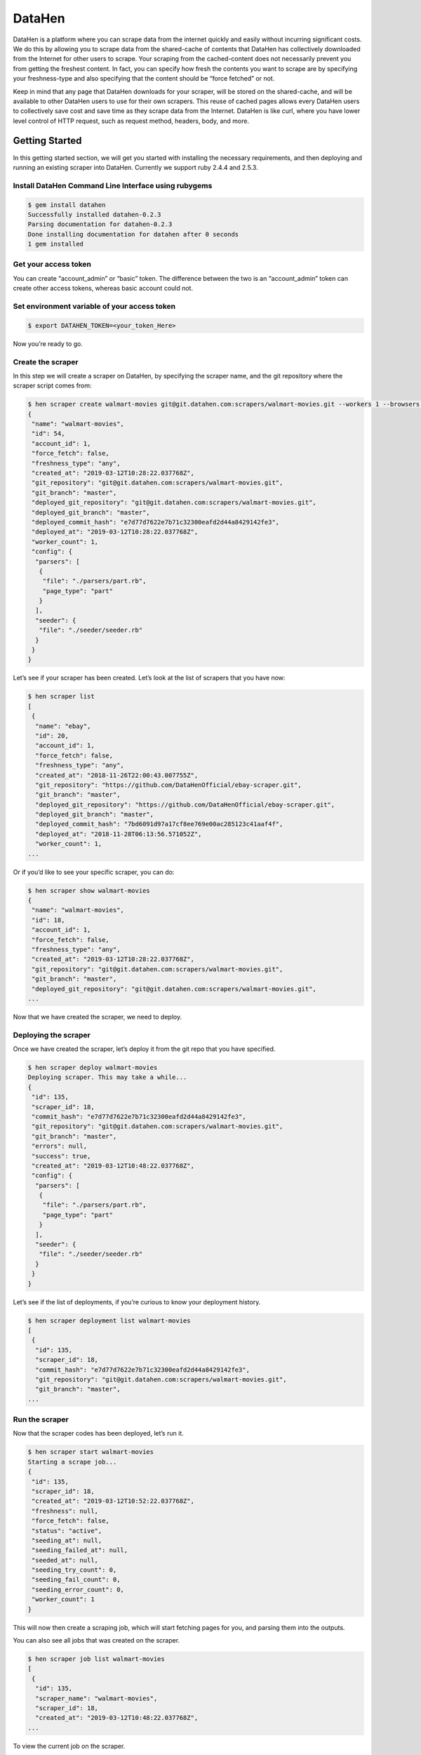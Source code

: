 ********************
DataHen
********************

DataHen is a platform where you can scrape data from the internet quickly and easily without incurring significant costs.
We do this by allowing you to scrape data from the shared-cache of contents that DataHen has collectively downloaded from the Internet for other users to scrape.
Your scraping from the cached-content does not necessarily prevent you from getting the freshest content. In fact, you can specify how fresh the contents you want to scrape are by specifying your freshness-type and also specifying that the content should be “force fetched” or not.

Keep in mind that any page that DataHen downloads for your scraper, will be stored on the shared-cache, and will be available to other DataHen users to use for their own scrapers. This reuse of cached pages allows every DataHen users to collectively save cost and save time as they scrape data from the Internet.
DataHen is like curl, where you have lower level control of HTTP request, such as request method, headers, body, and more.

Getting Started
===============

In this getting started section, we will get you started with installing the necessary requirements, and then deploying and running an existing scraper into DataHen. Currently we support ruby 2.4.4 and 2.5.3.

Install DataHen Command Line Interface using rubygems
-----------------------------------------------------------

.. code-block:: bash

   $ gem install datahen
   Successfully installed datahen-0.2.3
   Parsing documentation for datahen-0.2.3
   Done installing documentation for datahen after 0 seconds
   1 gem installed

Get your access token
---------------------

You can create “account_admin” or “basic” token.
The difference between the two is an “account_admin” token can create other access tokens, whereas basic account could not.

Set environment variable of your access token
---------------------------------------------

.. code-block:: bash

   $ export DATAHEN_TOKEN=<your_token_Here>

Now you’re ready to go.

Create the scraper
------------------

In this step we will create a scraper on DataHen, by specifying the scraper name, and the git repository where the scraper script comes from:

.. code-block:: bash

   $ hen scraper create walmart-movies git@git.datahen.com:scrapers/walmart-movies.git --workers 1 --browsers 1
   {
    "name": "walmart-movies",
    "id": 54,
    "account_id": 1,
    "force_fetch": false,
    "freshness_type": "any",
    "created_at": "2019-03-12T10:28:22.037768Z",
    "git_repository": "git@git.datahen.com:scrapers/walmart-movies.git",
    "git_branch": "master",
    "deployed_git_repository": "git@git.datahen.com:scrapers/walmart-movies.git",
    "deployed_git_branch": "master",
    "deployed_commit_hash": "e7d77d7622e7b71c32300eafd2d44a8429142fe3",
    "deployed_at": "2019-03-12T10:28:22.037768Z",
    "worker_count": 1,
    "config": {
     "parsers": [
      {
       "file": "./parsers/part.rb",
       "page_type": "part"
      }
     ],
     "seeder": {
      "file": "./seeder/seeder.rb"
     }
    }
   }

Let’s see if your scraper has been created.
Let’s look at the list of scrapers that you have now:

.. code-block:: bash

   $ hen scraper list
   [
    {
     "name": "ebay",
     "id": 20,
     "account_id": 1,
     "force_fetch": false,
     "freshness_type": "any",
     "created_at": "2018-11-26T22:00:43.007755Z",
     "git_repository": "https://github.com/DataHenOfficial/ebay-scraper.git",
     "git_branch": "master",
     "deployed_git_repository": "https://github.com/DataHenOfficial/ebay-scraper.git",
     "deployed_git_branch": "master",
     "deployed_commit_hash": "7bd6091d97a17cf8ee769e00ac285123c41aaf4f",
     "deployed_at": "2018-11-28T06:13:56.571052Z",
     "worker_count": 1,
   ...

Or if you’d like to see your specific scraper, you can do:

.. code-block:: bash

   $ hen scraper show walmart-movies
   {
    "name": "walmart-movies",
    "id": 18,
    "account_id": 1,
    "force_fetch": false,
    "freshness_type": "any",
    "created_at": "2019-03-12T10:28:22.037768Z",
    "git_repository": "git@git.datahen.com:scrapers/walmart-movies.git",
    "git_branch": "master",
    "deployed_git_repository": "git@git.datahen.com:scrapers/walmart-movies.git",
   ...

Now that we have created the scraper, we need to deploy.

Deploying the scraper
---------------------

Once we have created the scraper, let’s deploy it from the git repo that you have specified.

.. code-block:: bash

   $ hen scraper deploy walmart-movies
   Deploying scraper. This may take a while...
   {
    "id": 135,
    "scraper_id": 18,
    "commit_hash": "e7d77d7622e7b71c32300eafd2d44a8429142fe3",
    "git_repository": "git@git.datahen.com:scrapers/walmart-movies.git",
    "git_branch": "master",
    "errors": null,
    "success": true,
    "created_at": "2019-03-12T10:48:22.037768Z",
    "config": {
     "parsers": [
      {
       "file": "./parsers/part.rb",
       "page_type": "part"
      }
     ],
     "seeder": {
      "file": "./seeder/seeder.rb"
     }
    }
   }

Let’s see if the list of deployments, if you’re curious to know your deployment history.

.. code-block:: bash

   $ hen scraper deployment list walmart-movies
   [
    {
     "id": 135,
     "scraper_id": 18,
     "commit_hash": "e7d77d7622e7b71c32300eafd2d44a8429142fe3",
     "git_repository": "git@git.datahen.com:scrapers/walmart-movies.git",
     "git_branch": "master",
   ...

Run the scraper
---------------

Now that the scraper codes has been deployed, let’s run it.

.. code-block:: bash

   $ hen scraper start walmart-movies
   Starting a scrape job...
   {
    "id": 135,
    "scraper_id": 18,
    "created_at": "2019-03-12T10:52:22.037768Z",
    "freshness": null,
    "force_fetch": false,
    "status": "active",
    "seeding_at": null,
    "seeding_failed_at": null,
    "seeded_at": null,
    "seeding_try_count": 0,
    "seeding_fail_count": 0,
    "seeding_error_count": 0,
    "worker_count": 1
   }

This will now then create a scraping job, which will start fetching pages for you, and parsing them into the outputs.

You can also see all jobs that was created on the scraper.

.. code-block:: bash

   $ hen scraper job list walmart-movies
   [
    {
     "id": 135,
     "scraper_name": "walmart-movies",
     "scraper_id": 18,
     "created_at": "2019-03-12T10:48:22.037768Z",
   ...

To view the current job on the scraper.

.. code-block:: bash

   $ hen scraper job show walmart-movies
   {
    "id": 135,
    "scraper_name": "walmart-movies",
    "scraper_id": 18,
    "created_at": "2019-03-12T10:48:22.037768Z",
   ...

Viewing the Job Stats
---------------------

While the job is running, let’s look how the job is doing by looking at the stats. You’ll first need to get the ID form the job list command above.

.. code-block:: bash

   $ hen scraper stats walmart-movies
   {
    "scraper_name": "walmart-movies",
    "job_id": 135,
    "job_status": "active",
    "seeding_status": "done",
    "finisher_status": "missing",
    "pages": 822,
    "to_fetch": 0,
    "fetching": 0
    "fetching_failed": 0,
    "fetching_dequeue_failed": 0,
    "fetched": 822,
    "fetched_from_web": 0,
    "fetched_from_cache": 822,
    "to_parse": 822,
    "parsing_started": 0,
    "parsing": 0,
    "parsing_failed": 0,
    "parsing_dequeue_failed": 0,
    "parsed": 0,
    "limbo": 0,
    "outputs": 0,
    "output_collections": 0,
    "standard_workers": 1,
    "browser_workers": 0,
    "time_stamp": "2019-03-12T10:48:22.037768Z"
   }

Viewing the Job Pages
---------------------

Let’s see the pages that has been added by the seeder script into this job.

.. code-block:: bash

   $ hen scraper page list walmart-movies
   [
    {
     "gid": "www.walmart.com-4aa9b6bd1f2717409c22d58c4870471e", # Global ID
     "job_id": 135,
     "page_type": "listings",
     "method": "GET",
     "url": "https://www.walmart.com/browse/movies-tv-shows/4096?facet=new_releases:Last+90+Days",
     "effective_url": "https://www.walmart.com/browse/movies-tv-shows/4096?facet=new_releases:Last+90+Days",
     "headers": "User-Agent: Mozilla/5.0 (Macintosh; Intel Mac OS X 10_11_6) AppleWebKit/537.36 (KHTML, like Gecko) Chrome/71.0.3578.98 Safari/537.36",
   ...

Viewing a Job Page Content
-----------------------------

Now that you’ve seen the pages that has been added into this job, let’s see the content of the page for a specific job by copying and pasting a page’s GID(Global ID) into the following command.

.. code-block:: bash

   $ hen scraper page content walmart-movies www.walmart.com-4aa9b6bd1f2717409c22d58c4870471e
   Preview content url: "https://fetch.datahen.com/public/global_pages/preview/HS2RNNi0uKe2YQ3tlU-cedGCWhRHgLcm5PWTwTVx0VLs5yjlOt6bE8qma7lzv6oCfUSYBNHu3IpXK70961lRhcqruPg5xa29OmuSJvolz_ONcVV2nmeMfJx8tSe_jRi8JW1qIfD7O8Rchf3XdO10pfjgICiV_FBczWPGYmg3rNLGcHMk5UGseJcl7maAGvN5bhvrwesscrODp_mni894gKz8a9v3GTFtjVGUgexS-dEu2DKTfe6SNb1ZKHj08SUCTM61P_Umg6XzF-bJBePMZuoX2b8nkXQ3mDw1-bdMJ-WPFUfQ01T5gtkoCBDuSFBg-T8YGETNEPNm0usglfWzsq4="

To see a failed page content for a specific job by copying and pasting a page’s GID(Global ID) into the following command.

.. code-block:: bash

   $ hen scraper page failedcontent walmart-movies www.walmart.com-1ab932bd1f2717409c22d58c4870471e
   Preview content url: "https://fetch.datahen.com/public/global_pages/preview/RT3R14u0uKe2YQ3tlU-cedGCWhRHgLcm5PWTwTVx0VLs5yjlOt6bE8qma7lzv6oCfUSYBNHu3IpXK70961lRhcqruPg5xa29OmuSJvolz_ONcVV2nmeMfJx8tSe_jRi8JW1qIfD7O8Rchf3XdO10pfjgICiV_FBczWPGYmg3rNLGcHMk5UGseJcl7maAGvN5bhvrwesscrODp_mni894gKz8a9v3GTFtjVGUgexS-dEu2DKTfe6SNb1ZKHj08SUCTM61P_Umg6XzF-bJBePMZuoX2b8nkXQ3mDw1-bdMJ-WPFUfQ01T5gtkoCBDuSFBg-T8YGETNEPNm0usglfWzsq4="


Viewing a Global Page Content
-----------------------------

You may be wondering what is a Global Page.
A Global Page acts like a shared-cache that DataHen fetches for all their users as they perform scraping. This shared-cache allows every users to collectively benefit from lower cost and higher performance of extracting data from the Internet.

Now that you’ve seen the pages that has been added into this job, let’s see the content of the page by copying and pasting a page’s GID(Global ID) into the following command.

.. code-block:: bash

   $ hen globalpage content www.walmart.com-4aa9b6bd1f2717409c22d58c4870471e
   Preview content url: "https://fetch.datahen.com/public/global_pages/preview/HS2RNNi0uKe2YQ3tlU-cedGCWhRHgLcm5PWTwTVx0VLs5yjlOt6bE8qma7lzv6oCfUSYBNHu3IpXK70961lRhcqruPg5xa29OmuSJvolz_ONcVV2nmeMfJx8tSe_jRi8JW1qIfD7O8Rchf3XdO10pfjgICiV_FBczWPGYmg3rNLGcHMk5UGseJcl7maAGvN5bhvrwesscrODp_mni894gKz8a9v3GTFtjVGUgexS-dEu2DKTfe6SNb1ZKHj08SUCTM61P_Umg6XzF-bJBePMZuoX2b8nkXQ3mDw1-bdMJ-WPFUfQ01T5gtkoCBDuSFBg-T8YGETNEPNm0usglfWzsq4="

View the scraper output
-----------------------

Job Outputs are stored in collections. If none is specified, it will be stored in the “default” collection.
Let’s view the outputs of a scraper job by first seeing what collections the scraper outputs to:

.. code-block:: bash

   $ hen scraper output collection walmart-movies
   [
    {
     "collection": "products",
     "count": 72
    }
   ]

In the result of the command line above, you will see the collection called “products.” Let’s look at the outputs inside the “products” collection:

.. code-block:: bash

   $ hen scraper output list walmart-movies --collection products
   [
    {
     "_collection": "products",
     "_created_at": "2019-03-12T10:50:44.037768Z",
     "_gid": "www.walmart.com-a2232af59a8d52c356136f6674f532c5",
     "_id": "3de2e6b6e16749879f7e9bdd1ea3f0fc",
     "_job_id": 1341,
     "categories": [
      "Movies & TV Shows",
      "Movies",
      "Documentaries",
      "All Documentaries"
     ],
     "current_price": 21.89,
     "img_url": "https://i5.walmartimages.com/asr/5064efdd-9c84-4f17-a107-2669a34b54ff_1.474fdc2d2d1ea64e45def9c0c5afb4c0.jpeg",
     "original_price": null,
     "publisher": "Kino Lorber",
     "rating": null,
     "reviews_count": 0,
     "title": "International Sweethearts of Rhythm (DVD)",
     "walmart_number": "572439718"
    },
   ...

View the scraper logs
---------------------

If there is an error that occured it will be shown in the job log.
Let’s see what’s in the log.

.. code-block:: bash

   $ hen scraper log walmart-movies

You can view the log of what happens.

Congratulations! You’ve created and ran your first scraper.

Let’s now cleanup from this Getting Started section by canceling that running job.

.. code-block:: bash

   $ hen scraper job cancel walmart-movies
   {
    "id": 135,
    "scraper_name": "walmart-movies",
    "scraper_id": 18,
    "created_at": "2019-03-12T10:48:22.058468Z",
    "freshness": null,
    "force_fetch": false,
    "status": "cancelled",
    "seeding_at": "2019-03-12T10:49:42.035968Z",
    "seeding_failed_at": null,
    "seeded_at": "2019-03-12T10:50:23.057768Z",
    "seeding_try_count": 1,
    "seeding_fail_count": 0,
    "seeding_error_count": 0,
    "worker_count": 1
   }

You’re now done with the Getting Started section. Next steps are to read the high level concepts, and do the tutorials.

